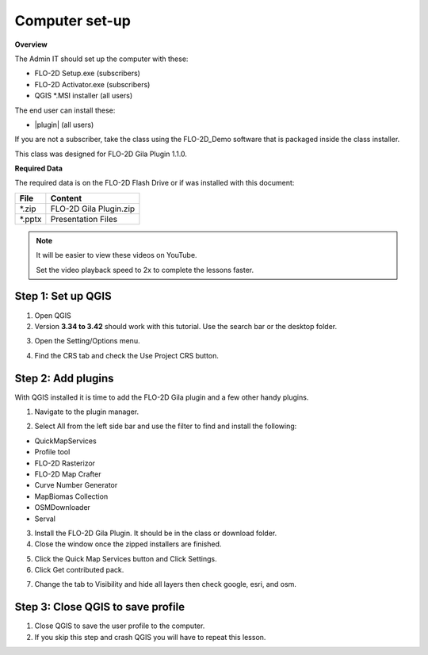 Computer set-up
===============

**Overview**

The Admin IT should set up the computer with these:

-  FLO-2D Setup.exe (subscribers)
-  FLO-2D Activator.exe (subscribers)
-  QGIS \*.MSI installer (all users)

The end user can install these:

-  |plugin| (all users)

If you are not a subscriber, take the class using the FLO-2D_Demo software that is packaged
inside the class installer.

This class was designed for FLO-2D Gila Plugin 1.1.0.


.. |plugin| raw:: html

   <a href="https://flo-2d.com/qgis-plugin/" target="_blank">Get the FLO-2D Gila Plugin</a>


**Required Data**

The required data is on the FLO-2D Flash Drive or if was installed with
this document:

+--------------+-----------------------------+
| File         | Content                     |
+==============+=============================+
| \*.zip       | FLO-2D Gila Plugin.zip      |
+--------------+-----------------------------+
| \*.pptx      | Presentation Files          |
+--------------+-----------------------------+

.. Note:: It will be easier to view these videos on YouTube.

   Set the video playback speed to 2x to complete the lessons faster.

.. raw:: html

    <iframe width="560" height="315" src="https://www.youtube.com/embed/ocVJBEBxQLY?si=pE97KVgtYiQ692-x"
    title="YouTube video player" frameborder="0" allow="accelerometer; autoplay; clipboard-write; encrypted-media;
    gyroscope; picture-in-picture; web-share" referrerpolicy="strict-origin-when-cross-origin" allowfullscreen></iframe>

Step 1: Set up QGIS
-------------------

1. Open QGIS

2. Version **3.34 to 3.42** should work with this tutorial. Use the
   search bar or the desktop folder.

.. image:: ../img/Tailings/tdsetup/tdsetup001.png

3. Open the Setting/Options menu.

.. image:: ../img/Tailings/tdsetup/tdsetup002.png

4. Find the CRS tab and check the Use Project CRS button.

.. image:: ../img/Tailings/tdsetup/tdsetup003.png

Step 2: Add plugins
-------------------

With QGIS installed it is time to add the FLO-2D Gila plugin and a few other
handy plugins.

1. Navigate to the plugin manager.

.. image:: ../img/Tailings/tdsetup/tdsetup004.png

2. Select All from the left side bar and use the filter to find and
   install the following:

-  QuickMapServices
-  Profile tool
-  FLO-2D Rasterizor
-  FLO-2D Map Crafter
-  Curve Number Generator
-  MapBiomas Collection
-  OSMDownloader
-  Serval

.. image:: ../img/Tailings/tdsetup/tdsetup005.png

3. Install the FLO-2D Gila Plugin. It should be in the class or download
   folder.

4. Close the window once the zipped installers are finished.

.. image:: ../img/Tailings/tdsetup/tdsetup006.png

5. Click the Quick Map Services button and Click Settings.

6. Click Get contributed pack.

.. image:: ../img/Tailings/tdsetup/tdsetup007.png

7. Change the tab to Visibility and hide all layers then check google,
   esri, and osm.

.. image:: ../img/Tailings/tdsetup/tdsetup008.png

Step 3: Close QGIS to save profile
----------------------------------

1. Close QGIS to save the user profile to the computer.

2. If you skip this step and crash QGIS you will have to repeat this
   lesson.

